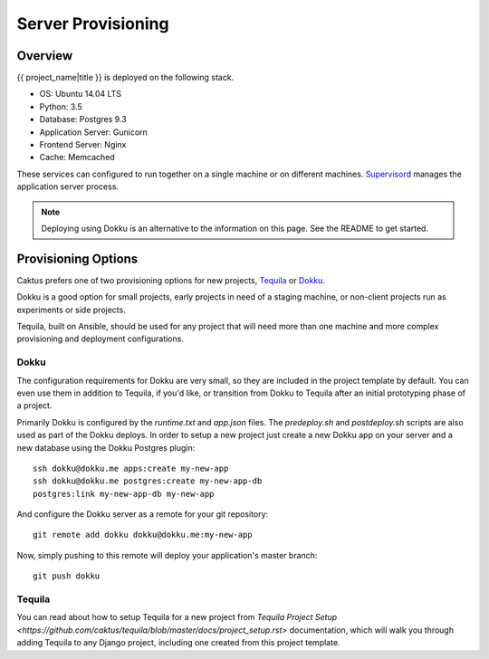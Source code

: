 Server Provisioning
========================


Overview
------------------------

{{ project_name|title }} is deployed on the following stack.

- OS: Ubuntu 14.04 LTS
- Python: 3.5
- Database: Postgres 9.3
- Application Server: Gunicorn
- Frontend Server: Nginx
- Cache: Memcached

These services can configured to run together on a single machine or on different machines.
`Supervisord <http://supervisord.org/>`_ manages the application server process.


.. note::

    Deploying using Dokku is an alternative to the information on this page.
    See the README to get started.


Provisioning Options
--------------------

Caktus prefers one of two provisioning options for new projects, `Tequila`_ or `Dokku`_.

Dokku is a good option for small projects, early projects in need of a staging machine,
or non-client projects run as experiments or side projects.

Tequila, built on Ansible, should be used for any project that will need more than one machine
and more complex provisioning and deployment configurations.

Dokku
'''''

The configuration requirements for Dokku are very small, so they are included in the
project template by default. You can even use them in addition to Tequila, if you'd like,
or transition from Dokku to Tequila after an initial prototyping phase of a project.

Primarily Dokku is configured by the `runtime.txt` and `app.json` files. The `predeploy.sh` and
`postdeploy.sh` scripts are also used as part of the Dokku deploys. In order to setup a new project
just create a new Dokku app on your server and a new database using the Dokku Postgres plugin::

    ssh dokku@dokku.me apps:create my-new-app
    ssh dokku@dokku.me postgres:create my-new-app-db
    postgres:link my-new-app-db my-new-app

And configure the Dokku server as a remote for your git repository::

    git remote add dokku dokku@dokku.me:my-new-app

Now, simply pushing to this remote will deploy your application's master branch::

    git push dokku

Tequila
'''''''

You can read about how to setup Tequila for a new project from
`Tequila Project Setup <https://github.com/caktus/tequila/blob/master/docs/project_setup.rst>`
documentation, which will walk you through adding Tequila to any Django project, including one
created from this project template.

